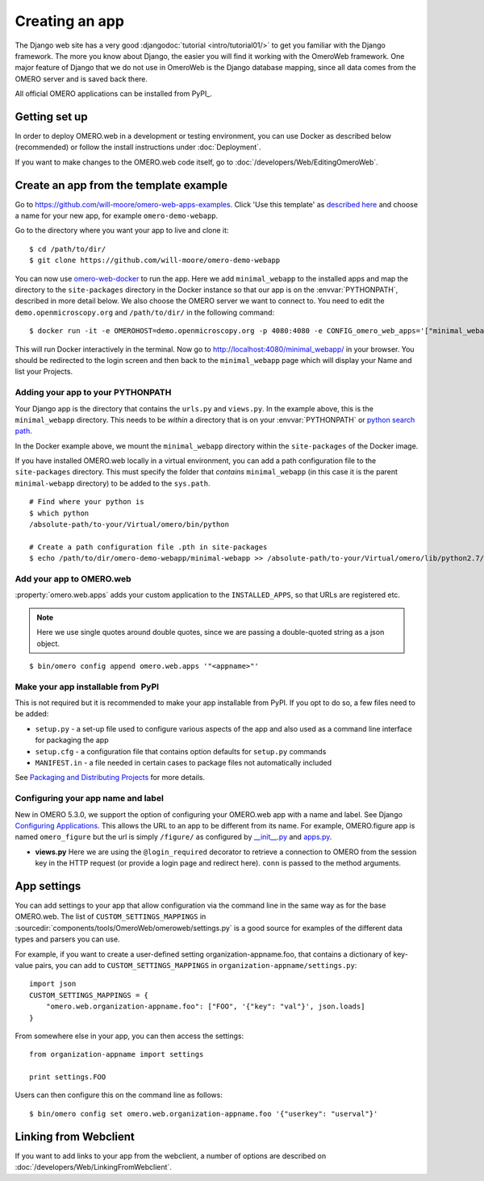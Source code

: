 Creating an app
===============

The Django web site has a very good :djangodoc:`tutorial <intro/tutorial01/>`
to get you familiar with the Django framework. The more you know about
Django, the easier you will find it working with the OmeroWeb framework.
One major feature of Django that we do not use in OmeroWeb is the Django
database mapping, since all data comes from the OMERO server and is
saved back there.

All official OMERO applications can be installed from PyPI_.

Getting set up
--------------

In order to deploy OMERO.web in a development or testing environment,
you can use Docker as described below (recommended) or 
follow the install instructions under :doc:`Deployment`.

If you want to make changes to the OMERO.web code itself, go to
:doc:`/developers/Web/EditingOmeroWeb`.

Create an app from the template example
---------------------------------------

Go to `https://github.com/will-moore/omero-web-apps-examples <https://github.com/will-moore/omero-web-apps-examples>`_.
Click 'Use this template' as `described here
<https://help.github.com/en/articles/creating-a-repository-from-a-template>`_
and choose a name for your new app, for example ``omero-demo-webapp``.

Go to the directory where you want your app to live and clone it:

::

    $ cd /path/to/dir/
    $ git clone https://github.com/will-moore/omero-demo-webapp

You can now use `omero-web-docker <https://github.com/ome/omero-web-docker/>`_
to run the app. Here we add ``minimal_webapp`` to the installed apps and map the
directory to the ``site-packages`` directory in the Docker instance so that our
app is on the :envvar:`PYTHONPATH`, described in more detail below.
We also choose the OMERO server we want to connect to.
You need to edit the ``demo.openmicroscopy.org`` and ``/path/to/dir/`` in the
following command:

::

    $ docker run -it -e OMEROHOST=demo.openmicroscopy.org -p 4080:4080 -e CONFIG_omero_web_apps='["minimal_webapp"]' -v /path/to/dir/omero-demo-webapp/minimal-webapp/minimal_webapp:/opt/omero/web/venv/lib/python2.7/site-packages/minimal_webapp openmicroscopy/omero-web-standalone

This will run Docker interactively in the terminal.
Now go to `http://localhost:4080/minimal_webapp/ <http://localhost:4080/minimal_webapp/>`_
in your browser.
You should be redirected to the login screen and then back to the ``minimal_webapp``
page which will display your Name and list your Projects.

Adding your app to your PYTHONPATH
^^^^^^^^^^^^^^^^^^^^^^^^^^^^^^^^^^

Your Django app is the directory that contains the ``urls.py`` and ``views.py``. In the
example above, this is the ``minimal_webapp`` directory.
This needs to be *within* a directory that is on your :envvar:`PYTHONPATH` or
`python search path <https://docs.python.org/2/install/index.html#modifying-python-s-search-path>`_.

In the Docker example above, we mount the ``minimal_webapp`` directory within the
``site-packages`` of the Docker image.

If you have installed OMERO.web locally in a virtual environment, you can add a
path configuration file to the ``site-packages`` directory.
This must specify the folder that *contains* ``minimal_webapp``
(in this case it is the parent ``minimal-webapp`` directory) to
be added to the ``sys.path``.

::

    # Find where your python is
    $ which python
    /absolute-path/to-your/Virtual/omero/bin/python

    # Create a path configuration file .pth in site-packages
    $ echo /path/to/dir/omero-demo-webapp/minimal-webapp >> /absolute-path/to-your/Virtual/omero/lib/python2.7/site-packages/minimal_webapp.pth

Add your app to OMERO.web
^^^^^^^^^^^^^^^^^^^^^^^^^

:property:`omero.web.apps` adds your custom application to the ``INSTALLED_APPS``,
so that URLs are registered etc.

.. note::

    Here we use single quotes around double quotes, since we are
    passing a double-quoted string as a json object.

::

    $ bin/omero config append omero.web.apps '"<appname>"'

Make your app installable from PyPI
^^^^^^^^^^^^^^^^^^^^^^^^^^^^^^^^^^^

This is not required but it is recommended to make your app
installable from PyPI. If you opt to do so, a few files need to be added:

- ``setup.py`` - a set-up file used to configure various aspects of the app and also used as a command line interface for packaging the app

- ``setup.cfg`` - a configuration file that contains option defaults for ``setup.py`` commands

- ``MANIFEST.in`` - a file needed in certain cases to package files not automatically included

See `Packaging and Distributing Projects <https://packaging.python.org/guides/distributing-packages-using-setuptools/>`_ for more details.

Configuring your app name and label
^^^^^^^^^^^^^^^^^^^^^^^^^^^^^^^^^^^

New in OMERO 5.3.0, we support the option of configuring your OMERO.web app with a
name and label.
See Django `Configuring Applications <https://docs.djangoproject.com/en/1.8/ref/applications/#configuring-applications>`_.
This allows the URL to an app to be different from its name.
For example, OMERO.figure app is named ``omero_figure`` but the url is simply ``/figure/``
as configured by `__init__.py <https://github.com/ome/omero-figure/blob/master/omero_figure/__init__.py>`_
and `apps.py <https://github.com/ome/omero-figure/blob/master/omero_figure/apps.py>`_.


-  **views.py**
   Here we are using the ``@login_required`` decorator to
   retrieve a connection to OMERO from the session key in the HTTP
   request (or provide a login page and redirect here). ``conn`` is passed
   to the method arguments.

App settings
------------

You can add settings to your app that allow configuration via the command line
in the same way as for the base OMERO.web.
The list of ``CUSTOM_SETTINGS_MAPPINGS`` in
:sourcedir:`components/tools/OmeroWeb/omeroweb/settings.py` is a good
source for examples of the different data types and parsers you can use.

For example, if you want to create a user-defined setting organization-appname.foo,
that contains a dictionary of key-value pairs, you can add to
``CUSTOM_SETTINGS_MAPPINGS`` in ``organization-appname/settings.py``::

    import json
    CUSTOM_SETTINGS_MAPPINGS = {
        "omero.web.organization-appname.foo": ["FOO", '{"key": "val"}', json.loads]
    }

From somewhere else in your app, you can then access the settings::

    from organization-appname import settings

    print settings.FOO

Users can then configure this on the command line as follows::

    $ bin/omero config set omero.web.organization-appname.foo '{"userkey": "userval"}'

Linking from Webclient
----------------------

If you want to add links to your app from the webclient, a number of options are
described on :doc:`/developers/Web/LinkingFromWebclient`.

